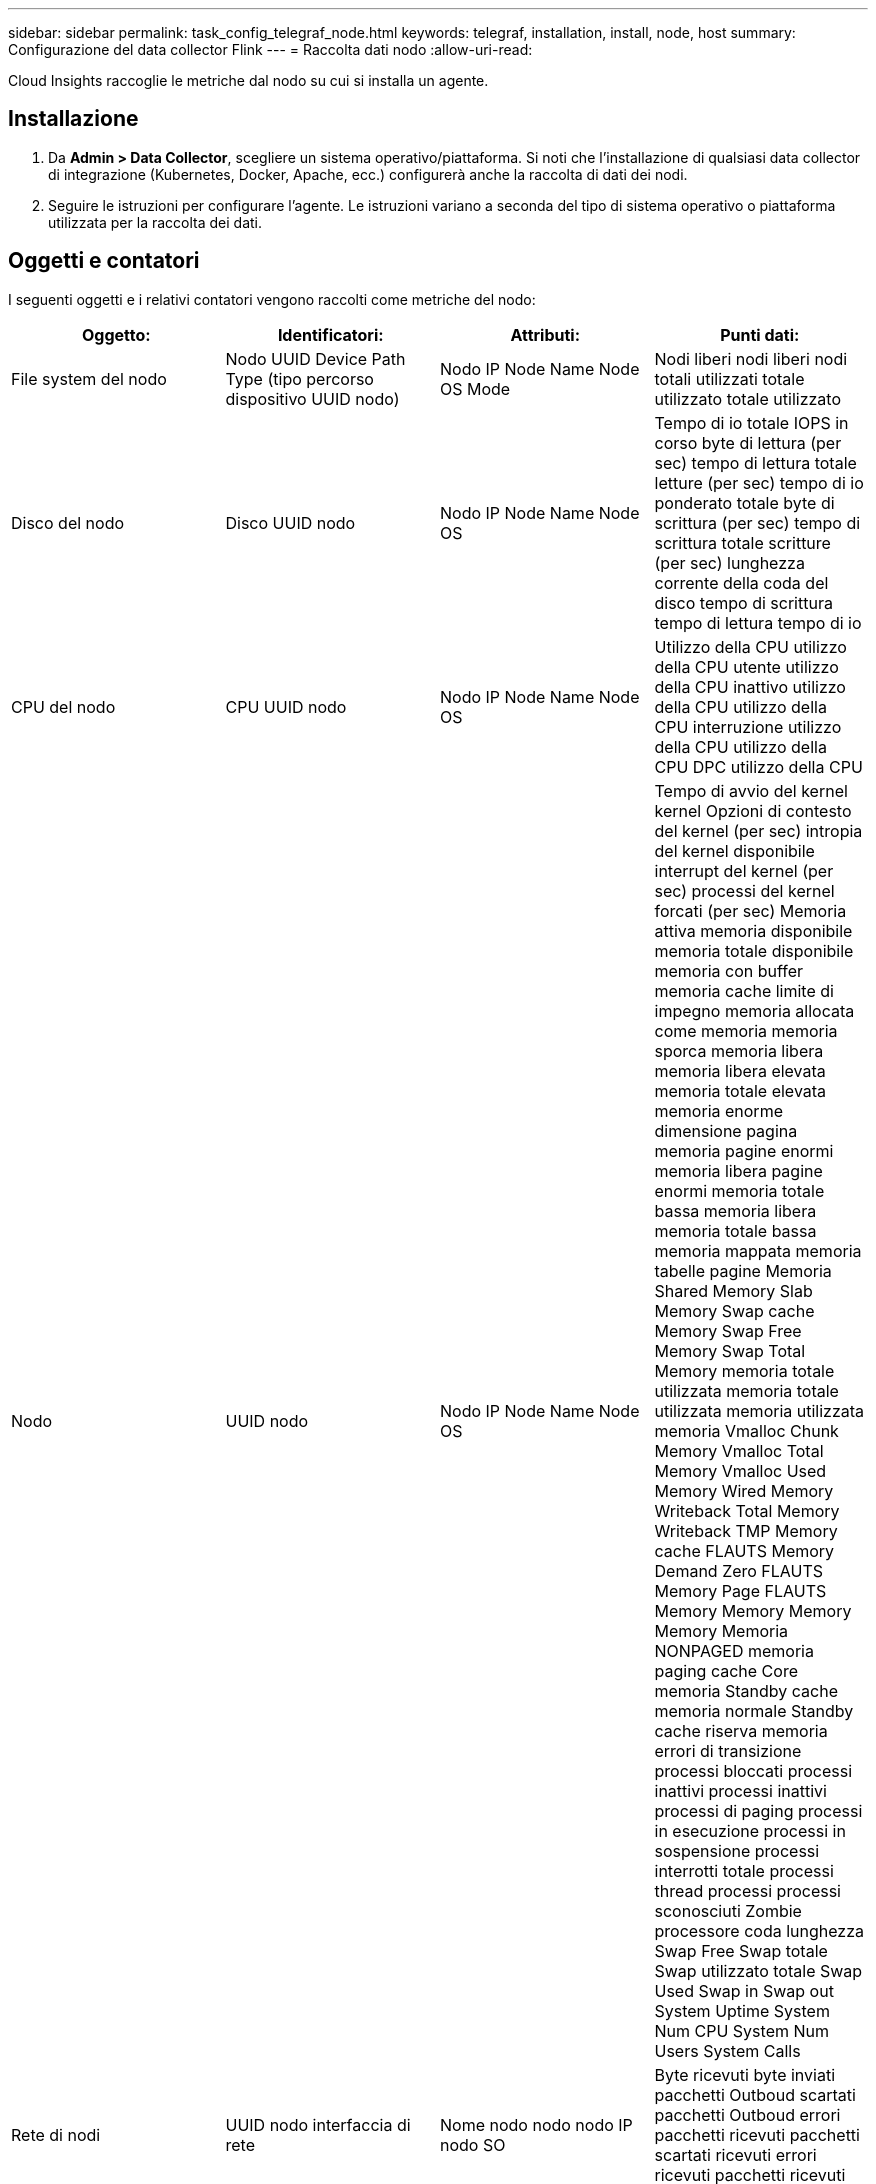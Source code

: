 ---
sidebar: sidebar 
permalink: task_config_telegraf_node.html 
keywords: telegraf, installation, install, node, host 
summary: Configurazione del data collector Flink 
---
= Raccolta dati nodo
:allow-uri-read: 


[role="lead"]
Cloud Insights raccoglie le metriche dal nodo su cui si installa un agente.



== Installazione

. Da *Admin > Data Collector*, scegliere un sistema operativo/piattaforma. Si noti che l'installazione di qualsiasi data collector di integrazione (Kubernetes, Docker, Apache, ecc.) configurerà anche la raccolta di dati dei nodi.
. Seguire le istruzioni per configurare l'agente. Le istruzioni variano a seconda del tipo di sistema operativo o piattaforma utilizzata per la raccolta dei dati.




== Oggetti e contatori

I seguenti oggetti e i relativi contatori vengono raccolti come metriche del nodo:

[cols="<.<,<.<,<.<,<.<"]
|===
| Oggetto: | Identificatori: | Attributi: | Punti dati: 


| File system del nodo | Nodo UUID Device Path Type (tipo percorso dispositivo UUID nodo) | Nodo IP Node Name Node OS Mode | Nodi liberi nodi liberi nodi totali utilizzati totale utilizzato totale utilizzato 


| Disco del nodo | Disco UUID nodo | Nodo IP Node Name Node OS | Tempo di io totale IOPS in corso byte di lettura (per sec) tempo di lettura totale letture (per sec) tempo di io ponderato totale byte di scrittura (per sec) tempo di scrittura totale scritture (per sec) lunghezza corrente della coda del disco tempo di scrittura tempo di lettura tempo di io 


| CPU del nodo | CPU UUID nodo | Nodo IP Node Name Node OS | Utilizzo della CPU utilizzo della CPU utente utilizzo della CPU inattivo utilizzo della CPU utilizzo della CPU interruzione utilizzo della CPU utilizzo della CPU DPC utilizzo della CPU 


| Nodo | UUID nodo | Nodo IP Node Name Node OS | Tempo di avvio del kernel kernel Opzioni di contesto del kernel (per sec) intropia del kernel disponibile interrupt del kernel (per sec) processi del kernel forcati (per sec) Memoria attiva memoria disponibile memoria totale disponibile memoria con buffer memoria cache limite di impegno memoria allocata come memoria memoria sporca memoria libera memoria libera elevata memoria totale elevata memoria enorme dimensione pagina memoria pagine enormi memoria libera pagine enormi memoria totale bassa memoria libera memoria totale bassa memoria mappata memoria tabelle pagine Memoria Shared Memory Slab Memory Swap cache Memory Swap Free Memory Swap Total Memory memoria totale utilizzata memoria totale utilizzata memoria utilizzata memoria Vmalloc Chunk Memory Vmalloc Total Memory Vmalloc Used Memory Wired Memory Writeback Total Memory Writeback TMP Memory cache FLAUTS Memory Demand Zero FLAUTS Memory Page FLAUTS Memory Memory Memory Memory Memoria NONPAGED memoria paging cache Core memoria Standby cache memoria normale Standby cache riserva memoria errori di transizione processi bloccati processi inattivi processi inattivi processi di paging processi in esecuzione processi in sospensione processi interrotti totale processi thread processi processi sconosciuti Zombie processore coda lunghezza Swap Free Swap totale Swap utilizzato totale Swap Used Swap in Swap out System Uptime System Num CPU System Num Users System Calls 


| Rete di nodi | UUID nodo interfaccia di rete | Nome nodo nodo nodo IP nodo SO | Byte ricevuti byte inviati pacchetti Outboud scartati pacchetti Outboud errori pacchetti ricevuti pacchetti scartati ricevuti errori ricevuti pacchetti ricevuti pacchetti inviati 
|===


== Setup (Configurazione)

Le informazioni relative all'installazione e alla risoluzione dei problemi sono disponibili sul link:task_config_telegraf_agent.html["Configurazione di un agente"] pagina.
